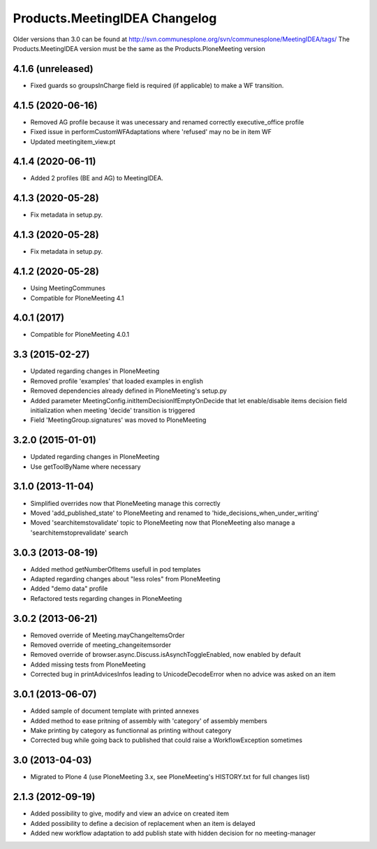 Products.MeetingIDEA Changelog
==================================

Older versions than 3.0 can be found at http://svn.communesplone.org/svn/communesplone/MeetingIDEA/tags/
The Products.MeetingIDEA version must be the same as the Products.PloneMeeting version

4.1.6 (unreleased)
------------------

- Fixed guards so groupsInCharge field is required (if applicable) to make a WF transition.


4.1.5 (2020-06-16)
------------------

- Removed AG profile because it was unecessary and renamed correctly executive_office profile
- Fixed issue in performCustomWFAdaptations where 'refused' may no be in item WF
- Updated meetingitem_view.pt

4.1.4 (2020-06-11)
------------------
- Added 2 profiles (BE and AG) to MeetingIDEA.

4.1.3 (2020-05-28)
------------------
- Fix metadata in setup.py.

4.1.3 (2020-05-28)
------------------

- Fix metadata in setup.py.


4.1.2 (2020-05-28)
------------------
- Using MeetingCommunes
- Compatible for PloneMeeting 4.1

4.0.1 (2017)
------------
- Compatible for PloneMeeting 4.0.1

3.3 (2015-02-27)
----------------
- Updated regarding changes in PloneMeeting
- Removed profile 'examples' that loaded examples in english
- Removed dependencies already defined in PloneMeeting's setup.py
- Added parameter MeetingConfig.initItemDecisionIfEmptyOnDecide that let enable/disable
  items decision field initialization when meeting 'decide' transition is triggered
- Field 'MeetingGroup.signatures' was moved to PloneMeeting

3.2.0 (2015-01-01)
------------------
- Updated regarding changes in PloneMeeting
- Use getToolByName where necessary

3.1.0 (2013-11-04)
------------------
- Simplified overrides now that PloneMeeting manage this correctly
- Moved 'add_published_state' to PloneMeeting and renamed to 'hide_decisions_when_under_writing'
- Moved 'searchitemstovalidate' topic to PloneMeeting now that PloneMeeting also manage a 'searchitemstoprevalidate' search

3.0.3 (2013-08-19)
------------------
- Added method getNumberOfItems usefull in pod templates
- Adapted regarding changes about "less roles" from PloneMeeting
- Added "demo data" profile
- Refactored tests regarding changes in PloneMeeting

3.0.2 (2013-06-21)
------------------
- Removed override of Meeting.mayChangeItemsOrder
- Removed override of meeting_changeitemsorder
- Removed override of browser.async.Discuss.isAsynchToggleEnabled, now enabled by default
- Added missing tests from PloneMeeting
- Corrected bug in printAdvicesInfos leading to UnicodeDecodeError when no advice was asked on an item

3.0.1 (2013-06-07)
------------------
- Added sample of document template with printed annexes
- Added method to ease pritning of assembly with 'category' of assembly members
- Make printing by category as functionnal as printing without category
- Corrected bug while going back to published that could raise a WorkflowException sometimes

3.0 (2013-04-03)
----------------
- Migrated to Plone 4 (use PloneMeeting 3.x, see PloneMeeting's HISTORY.txt for full changes list)

2.1.3 (2012-09-19)
------------------
- Added possibility to give, modify and view an advice on created item
- Added possibility to define a decision of replacement when an item is delayed
- Added new workflow adaptation to add publish state with hidden decision for no meeting-manager
